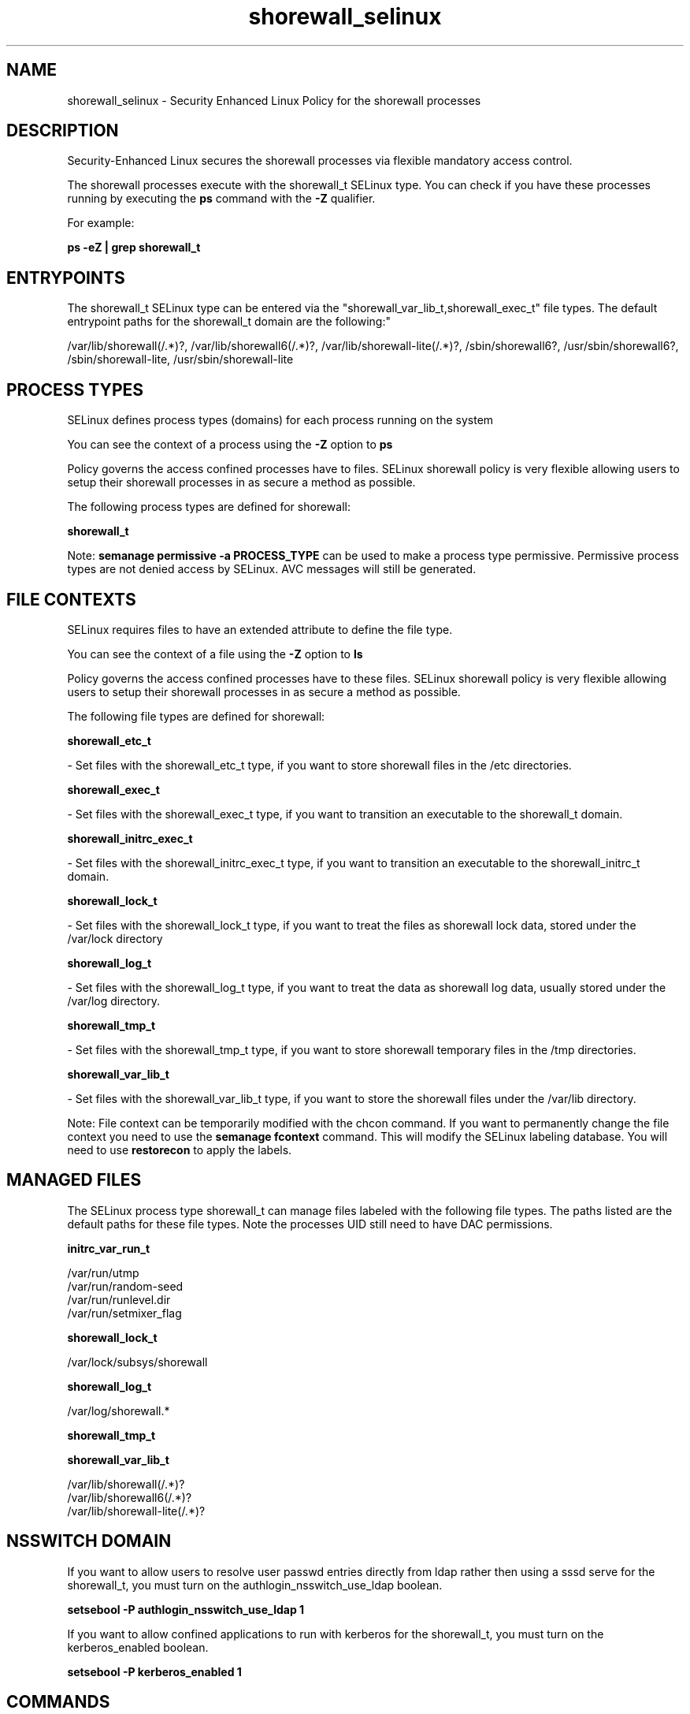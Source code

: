 .TH  "shorewall_selinux"  "8"  "12-10-19" "shorewall" "SELinux Policy documentation for shorewall"
.SH "NAME"
shorewall_selinux \- Security Enhanced Linux Policy for the shorewall processes
.SH "DESCRIPTION"

Security-Enhanced Linux secures the shorewall processes via flexible mandatory access control.

The shorewall processes execute with the shorewall_t SELinux type. You can check if you have these processes running by executing the \fBps\fP command with the \fB\-Z\fP qualifier. 

For example:

.B ps -eZ | grep shorewall_t


.SH "ENTRYPOINTS"

The shorewall_t SELinux type can be entered via the "shorewall_var_lib_t,shorewall_exec_t" file types.  The default entrypoint paths for the shorewall_t domain are the following:"

/var/lib/shorewall(/.*)?, /var/lib/shorewall6(/.*)?, /var/lib/shorewall-lite(/.*)?, /sbin/shorewall6?, /usr/sbin/shorewall6?, /sbin/shorewall-lite, /usr/sbin/shorewall-lite
.SH PROCESS TYPES
SELinux defines process types (domains) for each process running on the system
.PP
You can see the context of a process using the \fB\-Z\fP option to \fBps\bP
.PP
Policy governs the access confined processes have to files. 
SELinux shorewall policy is very flexible allowing users to setup their shorewall processes in as secure a method as possible.
.PP 
The following process types are defined for shorewall:

.EX
.B shorewall_t 
.EE
.PP
Note: 
.B semanage permissive -a PROCESS_TYPE 
can be used to make a process type permissive. Permissive process types are not denied access by SELinux. AVC messages will still be generated.

.SH FILE CONTEXTS
SELinux requires files to have an extended attribute to define the file type. 
.PP
You can see the context of a file using the \fB\-Z\fP option to \fBls\bP
.PP
Policy governs the access confined processes have to these files. 
SELinux shorewall policy is very flexible allowing users to setup their shorewall processes in as secure a method as possible.
.PP 
The following file types are defined for shorewall:


.EX
.PP
.B shorewall_etc_t 
.EE

- Set files with the shorewall_etc_t type, if you want to store shorewall files in the /etc directories.


.EX
.PP
.B shorewall_exec_t 
.EE

- Set files with the shorewall_exec_t type, if you want to transition an executable to the shorewall_t domain.


.EX
.PP
.B shorewall_initrc_exec_t 
.EE

- Set files with the shorewall_initrc_exec_t type, if you want to transition an executable to the shorewall_initrc_t domain.


.EX
.PP
.B shorewall_lock_t 
.EE

- Set files with the shorewall_lock_t type, if you want to treat the files as shorewall lock data, stored under the /var/lock directory


.EX
.PP
.B shorewall_log_t 
.EE

- Set files with the shorewall_log_t type, if you want to treat the data as shorewall log data, usually stored under the /var/log directory.


.EX
.PP
.B shorewall_tmp_t 
.EE

- Set files with the shorewall_tmp_t type, if you want to store shorewall temporary files in the /tmp directories.


.EX
.PP
.B shorewall_var_lib_t 
.EE

- Set files with the shorewall_var_lib_t type, if you want to store the shorewall files under the /var/lib directory.


.PP
Note: File context can be temporarily modified with the chcon command.  If you want to permanently change the file context you need to use the 
.B semanage fcontext 
command.  This will modify the SELinux labeling database.  You will need to use
.B restorecon
to apply the labels.

.SH "MANAGED FILES"

The SELinux process type shorewall_t can manage files labeled with the following file types.  The paths listed are the default paths for these file types.  Note the processes UID still need to have DAC permissions.

.br
.B initrc_var_run_t

	/var/run/utmp
.br
	/var/run/random-seed
.br
	/var/run/runlevel\.dir
.br
	/var/run/setmixer_flag
.br

.br
.B shorewall_lock_t

	/var/lock/subsys/shorewall
.br

.br
.B shorewall_log_t

	/var/log/shorewall.*
.br

.br
.B shorewall_tmp_t


.br
.B shorewall_var_lib_t

	/var/lib/shorewall(/.*)?
.br
	/var/lib/shorewall6(/.*)?
.br
	/var/lib/shorewall-lite(/.*)?
.br

.SH NSSWITCH DOMAIN

.PP
If you want to allow users to resolve user passwd entries directly from ldap rather then using a sssd serve for the shorewall_t, you must turn on the authlogin_nsswitch_use_ldap boolean.

.EX
.B setsebool -P authlogin_nsswitch_use_ldap 1
.EE

.PP
If you want to allow confined applications to run with kerberos for the shorewall_t, you must turn on the kerberos_enabled boolean.

.EX
.B setsebool -P kerberos_enabled 1
.EE

.SH "COMMANDS"
.B semanage fcontext
can also be used to manipulate default file context mappings.
.PP
.B semanage permissive
can also be used to manipulate whether or not a process type is permissive.
.PP
.B semanage module
can also be used to enable/disable/install/remove policy modules.

.PP
.B system-config-selinux 
is a GUI tool available to customize SELinux policy settings.

.SH AUTHOR	
This manual page was auto-generated using 
.B "sepolicy manpage"
by Daniel J Walsh.

.SH "SEE ALSO"
selinux(8), shorewall(8), semanage(8), restorecon(8), chcon(1), sepolicy(8)
